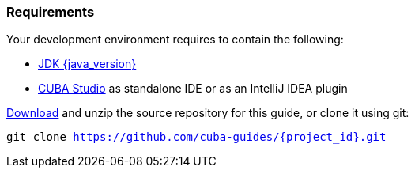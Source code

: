 
=== Requirements


Your development environment requires to contain the following:

* https://adoptopenjdk.net/[JDK {java_version}]
* https://www.cuba-platform.com/download[CUBA Studio] as standalone IDE or as an IntelliJ IDEA plugin


https://github.com/cuba-guides/{project_id}/archive/master.zip[Download] and unzip the source repository for this guide, or clone it using git:

`git clone https://github.com/cuba-guides/{project_id}.git`
